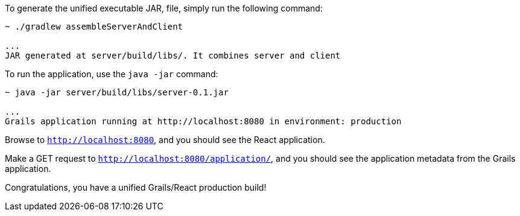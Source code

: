 To generate the unified executable JAR, file, simply run the following command:

[source, bash]
----
~ ./gradlew assembleServerAndClient

...
JAR generated at server/build/libs/. It combines server and client
----

To run the application, use the `java -jar` command:

[source, bash]
----
~ java -jar server/build/libs/server-0.1.jar

...
Grails application running at http://localhost:8080 in environment: production
----

Browse to `http://localhost:8080`, and you should see the React application.

Make a GET request to `http://localhost:8080/application/`, and you should see the application metadata from the Grails application.

Congratulations, you have a unified Grails/React production build!